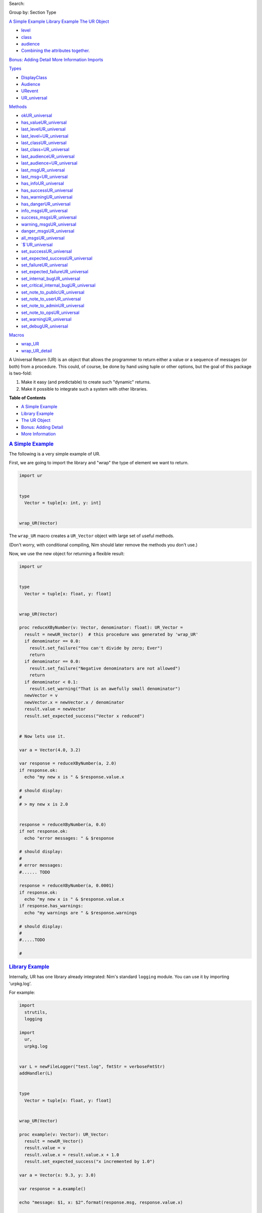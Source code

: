 .. raw:: html

   <div id="documentId" class="document">

.. raw:: html

   <div class="container">

.. raw:: html

   <div class="row">

.. raw:: html

   <div class="three columns">

.. raw:: html

   <div id="global-links">

.. raw:: html

   </div>

.. raw:: html

   <div id="searchInput">

Search:

.. raw:: html

   </div>

.. raw:: html

   <div>

Group by: Section Type

.. raw:: html

   </div>

`A Simple Example <#a-simple-example>`__
`Library Example <#library-example>`__
`The UR Object <#the-ur-object>`__

-  `level <#the-ur-object-level>`__
-  `class <#the-ur-object-class>`__
-  `audience <#the-ur-object-audience>`__
-  `Combining the attributes
   together. <#the-ur-object-combining-the-attributes-together>`__

`Bonus: Adding Detail <#bonus-adding-detail>`__
`More Information <#more-information>`__
`Imports <#6>`__

`Types <#7>`__

-  `DisplayClass <#DisplayClass>`__
-  `Audience <#Audience>`__
-  `URevent <#URevent>`__
-  `UR\_universal <#UR_universal>`__

`Methods <#14>`__

-  `okUR\_universal <#ok.e,UR_universal>`__
-  `has\_valueUR\_universal <#has_value.e,UR_universal>`__
-  `last\_levelUR\_universal <#last_level.e,UR_universal>`__
-  `last\_level=UR\_universal <#last_level=.e,UR_universal,Level>`__
-  `last\_classUR\_universal <#last_class.e,UR_universal>`__
-  `last\_class=UR\_universal <#last_class=.e,UR_universal,DisplayClass>`__
-  `last\_audienceUR\_universal <#last_audience.e,UR_universal>`__
-  `last\_audience=UR\_universal <#last_audience=.e,UR_universal,Audience>`__
-  `last\_msgUR\_universal <#last_msg.e,UR_universal>`__
-  `last\_msg=UR\_universal <#last_msg=.e,UR_universal,string>`__
-  `has\_infoUR\_universal <#has_info.e,UR_universal>`__
-  `has\_successUR\_universal <#has_success.e,UR_universal>`__
-  `has\_warningUR\_universal <#has_warning.e,UR_universal>`__
-  `has\_dangerUR\_universal <#has_danger.e,UR_universal>`__
-  `info\_msgsUR\_universal <#info_msgs.e,UR_universal>`__
-  `success\_msgsUR\_universal <#success_msgs.e,UR_universal>`__
-  `warning\_msgsUR\_universal <#warning_msgs.e,UR_universal>`__
-  `danger\_msgsUR\_universal <#danger_msgs.e,UR_universal>`__
-  `all\_msgsUR\_universal <#all_msgs.e,UR_universal>`__
-  `\`$\`UR\_universal <#$.e,UR_universal>`__
-  `set\_successUR\_universal <#set_success.e,UR_universal,string>`__
-  `set\_expected\_successUR\_universal <#set_expected_success.e,UR_universal,string>`__
-  `set\_failureUR\_universal <#set_failure.e,UR_universal,string>`__
-  `set\_expected\_failureUR\_universal <#set_expected_failure.e,UR_universal,string>`__
-  `set\_internal\_bugUR\_universal <#set_internal_bug.e,UR_universal,string>`__
-  `set\_critical\_internal\_bugUR\_universal <#set_critical_internal_bug.e,UR_universal,string>`__
-  `set\_note\_to\_publicUR\_universal <#set_note_to_public.e,UR_universal,string>`__
-  `set\_note\_to\_userUR\_universal <#set_note_to_user.e,UR_universal,string>`__
-  `set\_note\_to\_adminUR\_universal <#set_note_to_admin.e,UR_universal,string>`__
-  `set\_note\_to\_opsUR\_universal <#set_note_to_ops.e,UR_universal,string>`__
-  `set\_warningUR\_universal <#set_warning.e,UR_universal,string>`__
-  `set\_debugUR\_universal <#set_debug.e,UR_universal,string>`__

`Macros <#17>`__

-  `wrap\_UR <#wrap_UR.m,typed>`__
-  `wrap\_UR\_detail <#wrap_UR_detail.m,typed>`__

.. raw:: html

   </div>

.. raw:: html

   <div id="content" class="nine columns">

.. raw:: html

   <div id="tocRoot">

.. raw:: html

   </div>

A Universal Return (UR) is an object that allows the programmer to
return either a value or a sequence of messages (or both) from a
procedure. This could, of course, be done by hand using tuple or other
options, but the goal of this package is two-fold:

#. Make it easy (and predictable) to create such "dynamic" returns.
#. Make it possible to integrate such a system with other libraries.

**Table of Contents**

-  `A Simple Example <#a-simple-example>`__
-  `Library Example <#library-example>`__
-  `The UR Object <#the-ur-object>`__
-  `Bonus: Adding Detail <#bonus-adding-detail>`__
-  `More Information <#more-information>`__

.. rubric:: `A Simple Example <#a-simple-example>`__
   :name: a-simple-example

The following is a very simple example of UR.

First, we are going to import the library and "wrap" the type of element
we want to return.

.. code:: listing

    import ur


    type
      Vector = tuple[x: int, y: int]


    wrap_UR(Vector)

The ``wrap_UR`` macro creates a ``UR_Vector`` object with large set of
useful methods.

(Don't worry, with conditional compiling, Nim should later remove the
methods you don't use.)

Now, we use the new object for returning a flexible result:

.. code:: listing

    import ur


    type
      Vector = tuple[x: float, y: float]


    wrap_UR(Vector)

    proc reduceXByNumber(v: Vector, denominator: float): UR_Vector =
      result = newUR_Vector()  # this procedure was generated by 'wrap_UR'
      if denominator == 0.0:
        result.set_failure("You can't divide by zero; Ever")
        return
      if denominator == 0.0:
        result.set_failure("Negative denominators are not allowed")
        return
      if denominator < 0.1:
        result.set_warning("That is an awefully small denominator")
      newVector = v
      newVector.x = newVector.x / denominator
      result.value = newVector
      result.set_expected_success("Vector x reduced")


    # Now lets use it.

    var a = Vector(4.0, 3.2)

    var response = reduceXByNumber(a, 2.0)
    if response.ok:
      echo "my new x is " & $response.value.x

    # should display:
    #
    # > my new x is 2.0


    response = reduceXByNumber(a, 0.0)
    if not response.ok:
      echo "error messages: " & $response

    # should display:
    #
    # error messages:
    #...... TODO

    response = reduceXByNumber(a, 0.0001)
    if response.ok:
      echo "my new x is " & $response.value.x
    if response.has_warnings:
      echo "my warnings are " & $response.warnings

    # should display:
    #
    #.....TODO

    #

.. rubric:: `Library Example <#library-example>`__
   :name: library-example

Internally, UR has one library already integrated: Nim's standard
``logging`` module. You can use it by importing 'urpkg.log'.

For example:

.. code:: listing

    import
      strutils,
      logging

    import
      ur,
      urpkg.log


    var L = newFileLogger("test.log", fmtStr = verboseFmtStr)
    addHandler(L)


    type
      Vector = tuple[x: float, y: float]


    wrap_UR(Vector)

    proc example(v: Vector): UR_Vector:
      result = newUR_Vector()
      result.value = v
      result.value.x = result.value.x + 1.0
      result.set_expected_success("x incremented by 1.0")

    var a = Vector(x: 9.3, y: 3.0)

    var response = a.example()

    echo "message: $1, x: $2".format(response.msg, response.value.x)

    response.sendLog()  # this sends the event(s) to logging

Now "test.log" will have an entry similar to this:

.. code:: listing

    D, [2018-06-29T12:34:42] -- app: success; user; x incremented by 1.0

All filtering for ``sendLog`` is done by ``logging``; and that library
strictly looks at the ``level`` attribute.

.. rubric:: `The UR Object <#the-ur-object>`__
   :name: the-ur-object

UR is all about the automatically generate UR\_\ *object* objects. The
objects are defined internally as:

.. code:: listing

    type
      
      URevent*
        msg*: string
        level*: Level
        class*: DisplayClass
        audience*: Audience
      
      UR_<type>
        events*: seq[URevent]
        value*: <type>

So, essentially, there is a list of events (messages) and the value
being returned.

Each event has a message and three very distinct attributes.

.. rubric:: `level <#the-ur-object-level>`__
   :name: level

The ``level`` is the degree of distribution for the message.

It answers the question: *How Important is This?*

The available levels:

-  ``lvlAll``
-  ``lvlDebug``
-  ``lvlInfo``
-  ``lvlNotice``
-  ``lvlWarn``
-  ``lvlError``
-  ``lvlFatal``
-  ``lvlNone``

The ``level`` definitions are set by the ``logging`` standard library
that is part of Nim. See: https://nim-lang.org/docs/logging.html

NOTE: the names of the levels are somewhat misleading. Using a level of
``lvlError`` does NOT mean that an error has occured. It means *"if I'm
filtering a log for mostly errors, this message should show up in that
log"*.

For judging the character of the event, use the ``class``.

.. rubric:: `class <#the-ur-object-class>`__
   :name: class

The ``class`` is the judgement of the event.

it answers the question: *Is this a good or bad event?*

Only four classes are possible:

-  ``info`` - a neutral message adding extra information
-  ``success`` - everything worked
-  ``warning`` - everything worked, but something is suspicious
-  ``danger`` - failure/error/bug

The ``class`` definitions are from the Boostrap CSS project. See:
https://getbootstrap.com

.. rubric:: `audience <#the-ur-object-audience>`__
   :name: audience

The ``audience`` is, not surpisingly, the intended audience for any
message about the event.

In a traditional 'logger' or SYSLOG system, the intended audience is
strictly ``ops``. UR allows for further targets; useful when UR is
integrated with web apps or other development frameworks.

It answers the question: *Who is permitted to see This?*

The possible audiences are:

-  ``ops`` - IT staff, developers, software agents
-  ``admin`` - users with admin clearance
-  ``user`` - regular end users / registered members
-  ``public`` - the whole world (no restrictions)

Each audience permission is more restrictive than the previous. So,
``ops`` can see all events. But ``admin`` can only see ``admin``,
``user`` and ``public`` events. And so on.

.. rubric:: `Combining the attributes
   together. <#the-ur-object-combining-the-attributes-together>`__
   :name: combining-the-attributes-together.

The attributes are meant to be combined when making decisions.

For example, an event with an ``audience`` of ``user`` but a ``level``
of ``lvlDebug`` probably won't be shown to the end user. Essentially,
they have permission to see the message, but won't because harrasing an
end user with debug messages is not a friendly thing to do.

.. rubric:: `Bonus: Adding Detail <#bonus-adding-detail>`__
   :name: bonus-adding-detail

There is also wrapper called ``wrap_UR_detail`` that adds a table of
strings to a UR called ``detail``. The purpose of this is to allow more
sophisticated logging and handling of events. Of course, adding such
support also increases the overhead of UR; so please take that into
consideration.

Building on the earlier example for logging:

.. code:: listing

    import
      strutils,
      logging

    import
      ur,
      urpkg.log

    var L = newFileLogger("test.log", fmtStr = verboseFmtStr)
    addHandler(L)


    type
      Vector = tuple[x: float, y: float]


    wrap_UR_detail(Vector)

    proc example(v: Vector, category: string): UR_Vector:
      result = newUR_Vector()
      result.value = v
      result.value.x = result.value.x + 1.0
      result.set_expected_success("x incremented by 1.0")
      result.detail["category"] = category

    var a = Vector(x: 9.3, y: 3.0)

    var response = a.example("project abc")

    echo "message: $1, category: $2".format(response.msg, response.detail["category"])

To use the detail in the context of ``urpkg.log``, there is a procedure
called ``setURLogFormat``. It is expecting a pointer to a procedure.
That procedure *must* have the following parameters:

.. code:: listing

    (event: UREvent, detail: Table[string, string]): string

So, for example:

.. code:: listing

    var L = newFileLogger("test.log", fmtStr = verboseFmtStr)
    addHandler(L)

    proc my_example_format(event: UREvent, detail: Table[string, string]): string =
      var category = "unknown"
      if detail.hasKey("category"):
        category = detail["category"]
      result = "[$1] [$2] $3".format(event.class, category, event.msg)

    setURLogFormat(my_example_format)

Now, the entry in "test.log" will look like:

.. code:: listing

    D, [2018-06-29T12:34:42] -- app: [success] [project abc] x incremented by 1.0

NOTE: the ``setURLLogFormat`` procedure also works with the simpler
``wrap_UR``. The ``detail`` table will simply be empty.

.. rubric:: `More Information <#more-information>`__
   :name: more-information

Additional references and articles:

-  `module documentation: ur <ur.html>`__
-  `module documentation: urpkg.log <ur.html>`__

.. raw:: html

   <div id="6" class="section">

.. rubric:: `Imports <#6>`__
   :name: imports

`macros <macros.html>`__, `logging <logging.html>`__,
`strutils <strutils.html>`__, `tables <tables.html>`__

.. raw:: html

   </div>

.. raw:: html

   <div id="7" class="section">

.. rubric:: `Types <#7>`__
   :name: types

` <>`__
::

    DisplayClass = enum
      info, success, warning, danger

info = neutral (but ok if forced to judge) success = warning = ok; but
with reservations danger = not ok
` <>`__
::

    Audience = enum
      ops, admin, user, public

ops = server/system maintainer clearance admin = users with admin
clearance user = regular users (not public) public = the whole world (no
restrictions)
` <>`__
::

    URevent = ref object of RootObj
      msg*: string
      level*: Level
      class*: DisplayClass
      audience*: Audience

The details of a single event.
` <>`__
::

    UR_universal = ref object of RootObj
      value_type*: string
      events*: seq[URevent]
      detail*: Table[string, string]

This is the parent object that all ``UR_<type>`` objects inherit.

NOTE: while the ``detail`` property is on all ``UR_<type>`` objects, the
reference remains ``nil`` if ``wrap_UR`` is used rather than
``wrap_UR_detail``.

.. raw:: html

   </div>

.. raw:: html

   <div id="14" class="section">

.. rubric:: `Methods <#14>`__
   :name: methods

` <>`__
::

    method ok(ur: UR_universal): bool {.base, raises: [], tags: [].}

Determines whether evertink is okay, or if there are any errors If
``ok`` returns ``false``, then there is no expectation of a value being
set. If ``ok`` returns ``true``, then there IS an expectation of a set
value.
` <>`__
::

    method has_value(ur: UR_universal): bool {.raises: [], tags: [].}

Determines whether a value has been set Three conditions are checked:

    #. Are any events created from a ".set\_X" method? If not, then
       returns false
    #. Do any of the events have a class of "danger"? If so, then
       returns false
    #. Does the .value of the object appear to be nil or the "default"
       value; if so, then returns false

Otherwise true is returned.

Note: Condition #3 is not universal due to the differing nature of types
in Nim.

` <>`__
::

    method last_level(ur: UR_universal): Level {.raises: [], tags: [].}

Gets the last event's logging level
` <>`__
::

    method last_level=(ur: UR_universal; level: Level) {.raises: [], tags: [].}

Sets the last event's level only works if an event has been created
already; otherwise you will see a KeyError
` <>`__
::

    method last_class(ur: UR_universal): DisplayClass {.raises: [], tags: [].}

Gets the last event's display class
` <>`__
::

    method last_class=(ur: UR_universal; class: DisplayClass) {.raises: [], tags: [].}

Sets the last event's class only works if an event has been created
already; otherwise you will see a KeyError
` <>`__
::

    method last_audience(ur: UR_universal): Audience {.raises: [], tags: [].}

Gets the last event's audience
` <>`__
::

    method last_audience=(ur: UR_universal; audience: Audience) {.raises: [], tags: [].}

Sets the last event's audience Only works if an event has been created
already; otherwise you will see a KeyError
` <>`__
::

    method last_msg(ur: UR_universal): string {.raises: [], tags: [].}

Gets the last event's msg
` <>`__
::

    method last_msg=(ur: UR_universal; msg: string) {.raises: [], tags: [].}

Sets the last event's msg Only works if an event has been created
already; otherwise you will see a KeyError
` <>`__
::

    method has_info(ur: UR_universal): bool {.raises: [], tags: [].}

Returns true if there are any events with the ``info`` class
` <>`__
::

    method has_success(ur: UR_universal): bool {.raises: [], tags: [].}

Returns true if there are any events with the ``success`` class
` <>`__
::

    method has_warning(ur: UR_universal): bool {.raises: [], tags: [].}

Returns true if there are any events with the ``warning`` class
` <>`__
::

    method has_danger(ur: UR_universal): bool {.raises: [], tags: [].}

Returns true if there are any events with the ``danger`` class
` <>`__
::

    method info_msgs(ur: UR_universal): seq[string] {.raises: [], tags: [].}

Returns a sequence of messsages marked with a class of ``info``
` <>`__
::

    method success_msgs(ur: UR_universal): seq[string] {.raises: [], tags: [].}

Returns a sequence of messsages marked with a class of ``success``
` <>`__
::

    method warning_msgs(ur: UR_universal): seq[string] {.raises: [], tags: [].}

Returns a sequence of messsages marked with a class of ``warning``
` <>`__
::

    method danger_msgs(ur: UR_universal): seq[string] {.raises: [], tags: [].}

Returns a sequence of messsages marked with a class of ``danger``
` <>`__
::

    method all_msgs(ur: UR_universal): seq[string] {.raises: [], tags: [].}

Returns all the messsages
` <>`__
::

    method `$`(ur: UR_universal): string {.raises: [ValueError], tags: [].}

Creates a readable string of the events in the UR. This function is
meant for simple debugging.
` <>`__
::

    method set_success(ur: UR_universal; msg: string; level = lvlNotice; class = success;
                      audience = user): void {.raises: [], tags: [].}

Declares a successful event of note. See defaults. Set the .value after
declaring this.
` <>`__
::

    method set_expected_success(ur: UR_universal; msg: string; level = lvlDebug;
                               class = success; audience = user): void {.raises: [], tags: [].}

Declares a successful but typical event. See defaults. Set the .value
after declaring this.
` <>`__
::

    method set_failure(ur: UR_universal; msg: string; level = lvlNotice; class = danger;
                      audience = user): void {.raises: [], tags: [].}

Declares a unexpected failure. But not a bug. See defaults.
` <>`__
::

    method set_expected_failure(ur: UR_universal; msg: string; level = lvlDebug;
                               class = danger; audience = user): void {.raises: [], tags: [].}

Declares an expected run-of-the-mill failure. Not worth logging. See
defaults.
` <>`__
::

    method set_internal_bug(ur: UR_universal; msg: string; level = lvlError; class = danger;
                           audience = ops): void {.raises: [], tags: [].}

Declares a failure that should not have happened; aka "a bug". Should be
logged for a developer to fix.
` <>`__
::

    method set_critical_internal_bug(ur: UR_universal; msg: string; level = lvlFatal;
                                    class = danger; audience = ops): void {.raises: [],
        tags: [].}

Declares a failure that not only should not have happened but implies a
severe problem, such as a security breach. Should be logged for
top-priority analysis.
` <>`__
::

    method set_note_to_public(ur: UR_universal; msg: string; level = lvlNotice;
                             class = info; audience = public): void {.raises: [], tags: [].}

Declares public information that would be of interest to the entire
world
` <>`__
::

    method set_note_to_user(ur: UR_universal; msg: string; level = lvlNotice; class = info;
                           audience = user): void {.raises: [], tags: [].}

Declares information that would be of interest to a user or member
` <>`__
::

    method set_note_to_admin(ur: UR_universal; msg: string; level = lvlNotice; class = info;
                            audience = admin): void {.raises: [], tags: [].}

Declares information that would be of interest to a user or member with
admin rights
` <>`__
::

    method set_note_to_ops(ur: UR_universal; msg: string; level = lvlNotice; class = info;
                          audience = ops): void {.raises: [], tags: [].}

Declares information that would be of interest to IT or developers
` <>`__
::

    method set_warning(ur: UR_universal; msg: string; level = lvlNotice; class = warning;
                      audience = user): void {.raises: [], tags: [].}

Declares full success, but something seems odd; warrenting a warning.
Recommend setting audience level to something appropriate.
` <>`__
::

    method set_debug(ur: UR_universal; msg: string; level = lvlDebug; class = info;
                    audience = ops): void {.raises: [], tags: [].}

Declares information only useful when debugging. Only seen by IT or
developers.

.. raw:: html

   </div>

.. raw:: html

   <div id="17" class="section">

.. rubric:: `Macros <#17>`__
   :name: macros

` <>`__
::

    macro wrap_UR(n: typed): typed

Create a UR\_<n> model and attending methods at compile-time. See main
documentation.
` <>`__
::

    macro wrap_UR_detail(n: typed): typed

Create a UR\_<n> model, including ``detail``,and attending methods, at
compile-time. See main documentation.

.. raw:: html

   </div>

.. raw:: html

   </div>

.. raw:: html

   </div>

.. raw:: html

   <div class="row">

.. raw:: html

   <div class="twelve-columns footer">

Made with Nim. Generated: 2018-07-01 15:56:32 UTC

.. raw:: html

   </div>

.. raw:: html

   </div>

.. raw:: html

   </div>

.. raw:: html

   </div>
